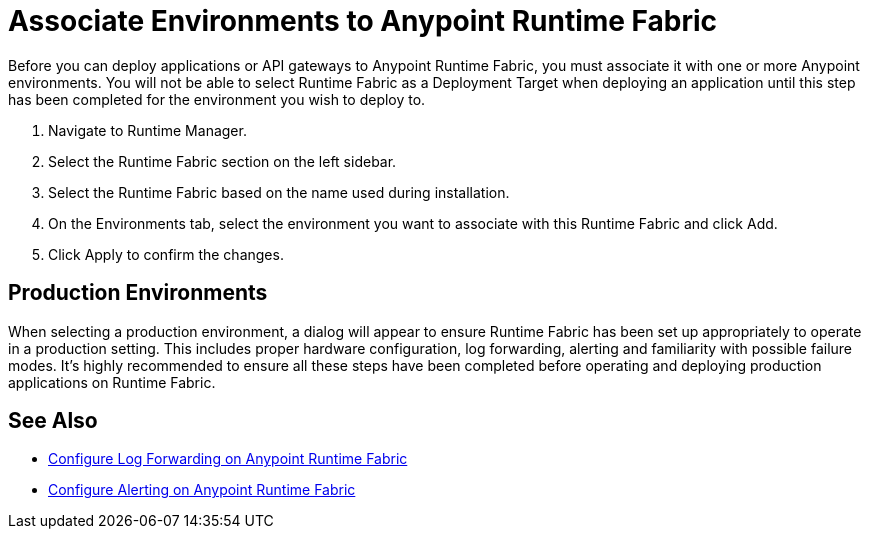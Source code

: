 = Associate Environments to Anypoint Runtime Fabric

Before you can deploy applications or API gateways to Anypoint Runtime Fabric, you must associate it with one or more Anypoint environments. You will not be able to select Runtime Fabric as a Deployment Target when deploying an application until this step has been completed for the environment you wish to deploy to.


. Navigate to Runtime Manager.
. Select the Runtime Fabric section on the left sidebar.
. Select the Runtime Fabric based on the name used during installation.
. On the Environments tab, select the environment you want to associate with this Runtime Fabric and click Add.
. Click Apply to confirm the changes.

== Production Environments

When selecting a production environment, a dialog will appear to ensure Runtime Fabric has been set up appropriately to operate in a production setting. This includes proper hardware configuration, log forwarding, alerting and familiarity with possible failure modes. It's highly recommended to ensure all these steps have been completed before operating and deploying production applications on Runtime Fabric.

== See Also

* link:/anypoint-runtime-fabric/v/1.0/configure-log-forwarding[Configure Log Forwarding on Anypoint Runtime Fabric]
* link:/anypoint-runtime-fabric/v/1.0/configure-alerting[Configure Alerting on Anypoint Runtime Fabric]